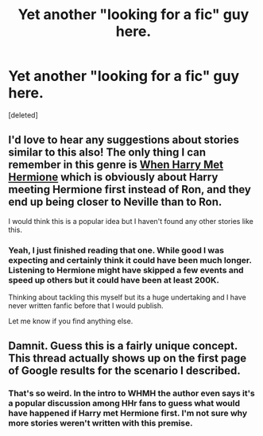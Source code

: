 #+TITLE: Yet another "looking for a fic" guy here.

* Yet another "looking for a fic" guy here.
:PROPERTIES:
:Score: 11
:DateUnix: 1419495407.0
:DateShort: 2014-Dec-25
:FlairText: Request
:END:
[deleted]


** I'd love to hear any suggestions about stories similar to this also! The only thing I can remember in this genre is [[https://www.fanfiction.net/s/6195484/1/When-Harry-Met-Hermione][When Harry Met Hermione]] which is obviously about Harry meeting Hermione first instead of Ron, and they end up being closer to Neville than to Ron.

I would think this is a popular idea but I haven't found any other stories like this.
:PROPERTIES:
:Author: maxxie12
:Score: 3
:DateUnix: 1419681890.0
:DateShort: 2014-Dec-27
:END:

*** Yeah, I just finished reading that one. While good I was expecting and certainly think it could have been much longer. Listening to Hermione might have skipped a few events and speed up others but it could have been at least 200K.

Thinking about tackling this myself but its a huge undertaking and I have never written fanfic before that I would publish.

Let me know if you find anything else.
:PROPERTIES:
:Author: DZCreeper
:Score: 2
:DateUnix: 1419682287.0
:DateShort: 2014-Dec-27
:END:


** Damnit. Guess this is a fairly unique concept. This thread actually shows up on the first page of Google results for the scenario I described.
:PROPERTIES:
:Author: DZCreeper
:Score: 2
:DateUnix: 1419719044.0
:DateShort: 2014-Dec-28
:END:

*** That's so weird. In the intro to WHMH the author even says it's a popular discussion among HHr fans to guess what would have happened if Harry met Hermione first. I'm not sure why more stories weren't written with this premise.
:PROPERTIES:
:Author: maxxie12
:Score: 2
:DateUnix: 1419722478.0
:DateShort: 2014-Dec-28
:END:
